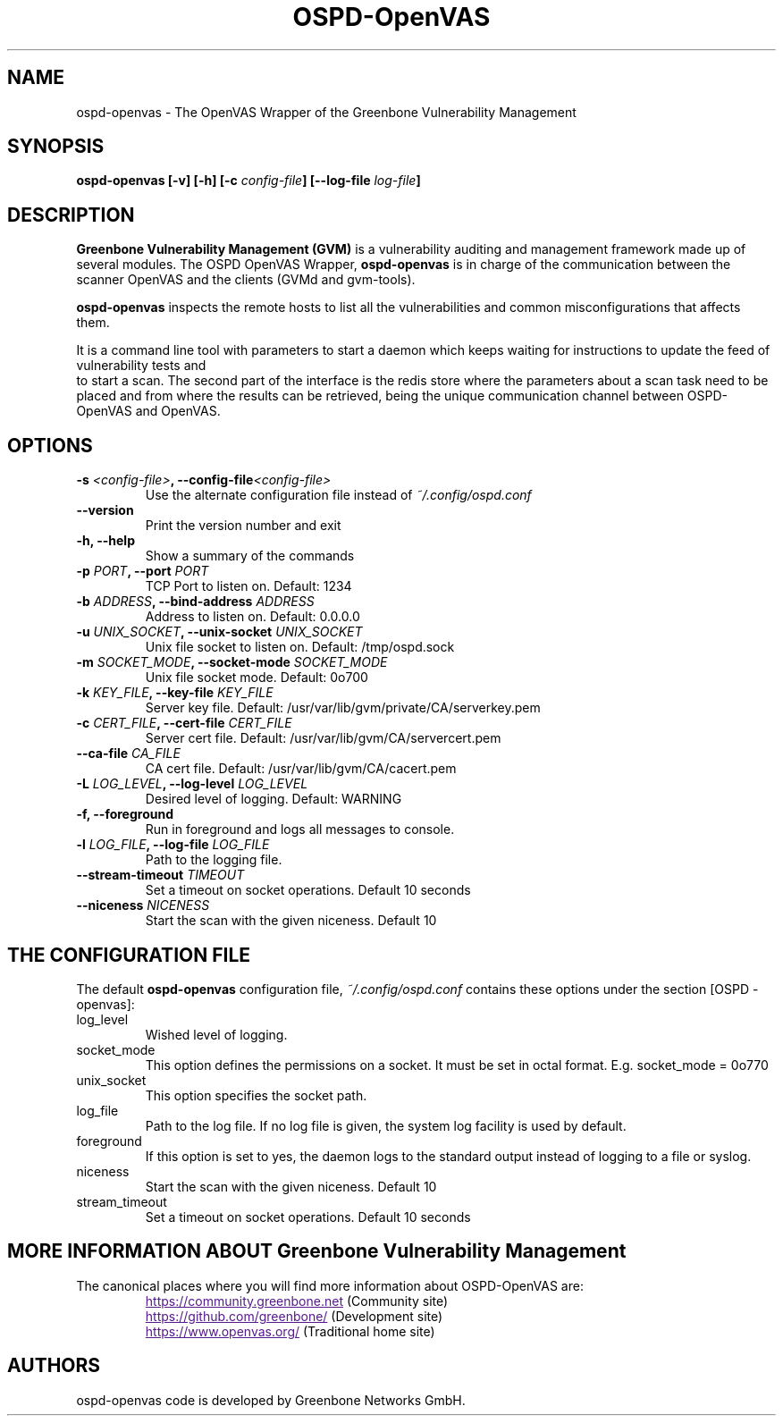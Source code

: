 .TH OSPD-OpenVAS 8 "August 2019" "Greenbone Vulnerability Management" "User Manuals"
.SH NAME
ospd-openvas \- The OpenVAS Wrapper of the Greenbone Vulnerability Management
.SH SYNOPSIS
.BI "ospd-openvas [\|-v\|] [\|-h\|]  [\|-c " config-file\| "] [\|--log-file " log-file\| "]

.SH DESCRIPTION
.B Greenbone Vulnerability Management (GVM)
is a vulnerability auditing and management framework made up of several modules.
The OSPD OpenVAS Wrapper,
.BR ospd-openvas
is in charge of the communication between the scanner OpenVAS and the clients
(GVMd and gvm-tools).


.BR ospd-openvas
inspects the remote hosts to list all the vulnerabilities and common
misconfigurations that affects them.

It is a command line tool with parameters to start a daemon which keeps
waiting for instructions to update the feed of vulnerability tests and
 to start a scan.
The second part of the interface is the redis store where the parameters
about a scan task need to be placed and from where the results can be
retrieved, being the unique communication channel between OSPD-OpenVAS
and OpenVAS.

.SH OPTIONS
.TP
.BI "-s " <config-file> ", --config-file" <config-file>
Use the alternate configuration file instead of
.I ~/.config/ospd.conf

.TP
.B "--version"
Print the version number and exit

.TP
.B "-h, --help"
Show a summary of the commands

.TP
.BI "-p " PORT ", --port "PORT
TCP Port to listen on. Default: 1234

.TP
.BI "-b " ADDRESS ", --bind-address "ADDRESS
Address to listen on. Default: 0.0.0.0

.TP
.BI "-u " UNIX_SOCKET ", --unix-socket "UNIX_SOCKET
Unix file socket to listen on. Default: /tmp/ospd.sock

.TP
.BI "-m " SOCKET_MODE ", --socket-mode "SOCKET_MODE
Unix file socket mode. Default: 0o700

.TP
.BI "-k " KEY_FILE ", --key-file "KEY_FILE
Server key file. Default:
/usr/var/lib/gvm/private/CA/serverkey.pem

.TP
.BI "-c " CERT_FILE ", --cert-file "CERT_FILE
Server cert file. Default:
/usr/var/lib/gvm/CA/servercert.pem

.TP
.BI "--ca-file "CA_FILE
CA cert file. Default: /usr/var/lib/gvm/CA/cacert.pem

.TP
.BI "-L " LOG_LEVEL ", --log-level "LOG_LEVEL
Desired level of logging. Default: WARNING

.TP
.BI "-f, --foreground"
Run in foreground and logs all messages to console.

.TP
.BI "-l " LOG_FILE ", --log-file "LOG_FILE
Path to the logging file.

.TP
.BI "--stream-timeout "TIMEOUT
Set a timeout on socket operations. Default 10 seconds

.TP
.BI "--niceness "NICENESS
Start the scan with the given niceness. Default 10

.SH THE CONFIGURATION FILE

The default
.B ospd-openvas
configuration file,
.I ~/.config/ospd.conf
contains these options under the section [OSPD - openvas]:

.IP log_level
Wished level of logging.

.IP socket_mode
This option defines the permissions on a socket.
It must be set in octal format. E.g. socket_mode = 0o770

.IP unix_socket
This option specifies the socket path.

.IP log_file
Path to the log file. If no log file is given, the system log
facility is used by default.

.IP foreground
If this option is set to yes, the daemon logs to the standard output instead of logging
to a file or syslog.

.IP niceness
Start the scan with the given niceness. Default 10

.IP stream_timeout
Set a timeout on socket operations. Default 10 seconds

.SH MORE INFORMATION ABOUT Greenbone Vulnerability Management

The canonical places where you will find more information
about OSPD-OpenVAS are:

.RS
.UR
https://community.greenbone.net
.UE
(Community site)
.br
.UR
https://github.com/greenbone/
.UE
(Development site)
.br
.UR
https://www.openvas.org/
.UE
(Traditional home site)
.RE

.SH AUTHORS

ospd-openvas code is developed by Greenbone Networks GmbH.
